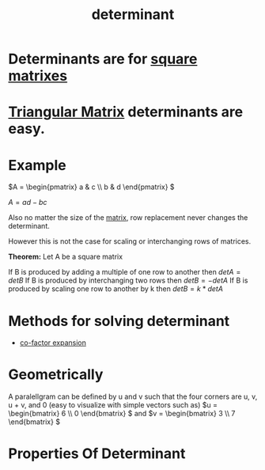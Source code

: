 :PROPERTIES:
:ID:       b6e0de34-2a02-43f8-baa7-eca324304ae3
:END:
#+title: determinant
* Determinants are for [[id:44e87b17-b0a0-48e8-b20d-7ebc93a15a33][square matrixes]]
* [[id:2d268c03-ec19-4c69-a3e1-60194f54a840][Triangular Matrix]] determinants are easy.
* Example
\(A = \begin{pmatrix} a & c \\ b & d \end{pmatrix} \)

\(A = ad-bc\)

Also no matter the size of the [[id:08dce69d-0252-4201-9f50-e864901fd373][matrix]], row replacement never changes the determinant.

However this is not the case for scaling or interchanging rows of matrices.

*Theorem:* Let A be a square matrix

If B is produced by adding a multiple of one row to another then \(detA = detB\)
If B is produced by interchanging two rows then \(detB = -detA\)
If B is produced by scaling one row to another by k then \(detB=k*detA\)
* Methods for solving determinant
+ [[id:c10fe6c8-f263-46d0-a833-6ef17e67cab2][co-factor expansion]]
* Geometrically
A paralellgram can be defined by u and v such that the four corners are u, v, u + v, and 0
(easy to visualize with simple vectors such as)
\(u = \begin{bmatrix} 6 \\ 0 \end{bmatrix}  \) and \(v = \begin{bmatrix} 3 \\ 7 \end{bmatrix} \)
* Properties Of Determinant

